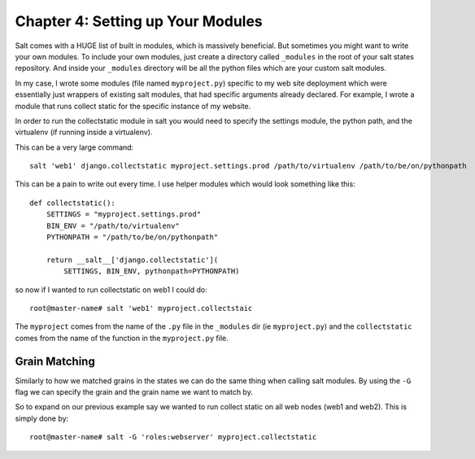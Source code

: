 =====================================
Chapter 4: Setting up Your Modules
=====================================

Salt comes with a HUGE list of built in modules, which is massively beneficial. But sometimes you might want to write your own modules. To include your own modules, just create a directory called ``_modules`` in the root of your salt states repository. And inside your ``_modules`` directory will be all the python files which are your custom salt modules.

In my case, I wrote some modules (file named ``myproject.py``) specific to my web site deployment which were essentially just wrappers of existing salt modules, that had specific arguments already declared. For example, I wrote a module that runs collect static for the specific instance of my website.

In order to run the collectstatic module in salt you would need to specify the settings module, the python path, and the virtualenv (if running inside a virtualenv).

This can be a very large command::

    salt 'web1' django.collectstatic myproject.settings.prod /path/to/virtualenv /path/to/be/on/pythonpath

This can be a pain to write out every time. I use helper modules which would look something like this::

    def collectstatic():
        SETTINGS = "myproject.settings.prod"
        BIN_ENV = "/path/to/virtualenv"
        PYTHONPATH = "/path/to/be/on/pythonpath"

        return __salt__['django.collectstatic'](
            SETTINGS, BIN_ENV, pythonpath=PYTHONPATH)

so now if I wanted to run collectstatic on web1 I could do::

    root@master-name# salt 'web1' myproject.collectstaic

The ``myproject`` comes from the name of the ``.py`` file in the  ``_modules`` dir (ie ``myproject.py``) and the ``collectstatic`` comes from the name of the function in the ``myproject.py`` file.

Grain Matching
--------------

Similarly to how we matched grains in the states we can do the same thing when calling salt modules. By using the ``-G`` flag we can specify the grain and the grain name we want to match by.

So to expand on our previous example say we wanted to run collect static on all web nodes (web1 and web2). This is simply done by::

    root@master-name# salt -G 'roles:webserver' myproject.collectstatic
